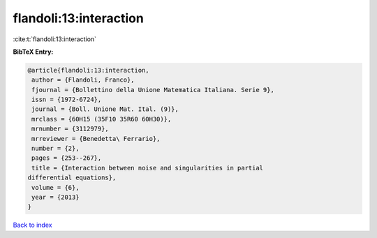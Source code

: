flandoli:13:interaction
=======================

:cite:t:`flandoli:13:interaction`

**BibTeX Entry:**

.. code-block:: bibtex

   @article{flandoli:13:interaction,
    author = {Flandoli, Franco},
    fjournal = {Bollettino della Unione Matematica Italiana. Serie 9},
    issn = {1972-6724},
    journal = {Boll. Unione Mat. Ital. (9)},
    mrclass = {60H15 (35F10 35R60 60H30)},
    mrnumber = {3112979},
    mrreviewer = {Benedetta\ Ferrario},
    number = {2},
    pages = {253--267},
    title = {Interaction between noise and singularities in partial
   differential equations},
    volume = {6},
    year = {2013}
   }

`Back to index <../By-Cite-Keys.html>`__
